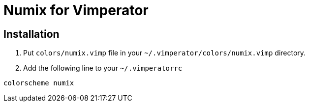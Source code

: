 = Numix for Vimperator

== Installation

1. Put `colors/numix.vimp` file in your `~/.vimperator/colors/numix.vimp` directory.
2. Add the following line to your `~/.vimperatorrc`
-----
colorscheme numix
-----
